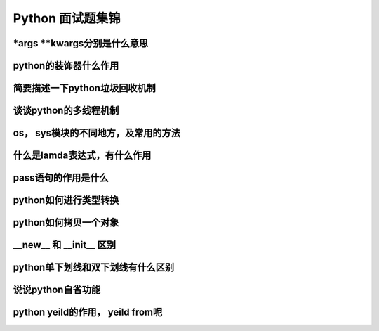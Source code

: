 Python 面试题集锦
============================

\*args \**kwargs分别是什么意思
--------------------------------------

python的装饰器什么作用
---------------------------------

简要描述一下python垃圾回收机制
---------------------------------

谈谈python的多线程机制
---------------------------------

os， sys模块的不同地方，及常用的方法
------------------------------------

什么是lamda表达式，有什么作用
-----------------------------------

pass语句的作用是什么
----------------------------------

python如何进行类型转换
----------------------------------

python如何拷贝一个对象
----------------------------------

__new__ 和 __init__ 区别
----------------------------------

python单下划线和双下划线有什么区别
----------------------------------

说说python自省功能
----------------------------------

python yeild的作用， yeild from呢
-------------------------------------